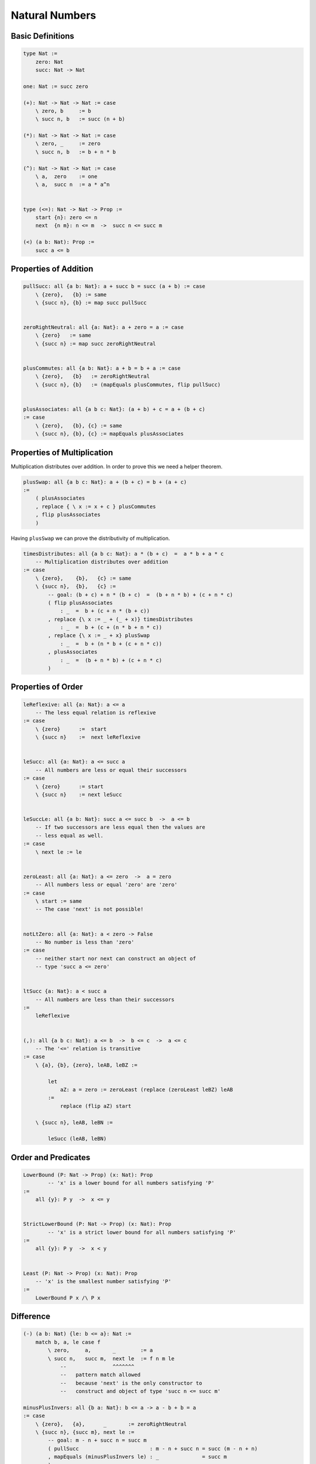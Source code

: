 ********************************************************************************
Natural Numbers
********************************************************************************





Basic Definitions
================================================================================

.. code::

    type Nat :=
        zero: Nat
        succ: Nat -> Nat

    one: Nat := succ zero

    (+): Nat -> Nat -> Nat := case
        \ zero, b     := b
        \ succ n, b   := succ (n + b)

    (*): Nat -> Nat -> Nat := case
        \ zero, _     := zero
        \ succ n, b   := b + n * b

    (^): Nat -> Nat -> Nat := case
        \ a,  zero    := one
        \ a,  succ n  := a * a^n


    type (<=): Nat -> Nat -> Prop :=
        start {n}: zero <= n
        next  {n m}: n <= m  ->  succ n <= succ m

    (<) (a b: Nat): Prop :=
        succ a <= b





Properties of Addition
================================================================================


.. code::

    pullSucc: all {a b: Nat}: a + succ b = succ (a + b) := case
        \ {zero},   {b} := same
        \ {succ n}, {b} := map succ pullSucc


    zeroRightNeutral: all {a: Nat}: a + zero = a := case
        \ {zero}   := same
        \ {succ n} := map succ zeroRightNeutral


    plusCommutes: all {a b: Nat}: a + b = b + a := case
        \ {zero},   {b}   := zeroRightNeutral
        \ {succ n}, {b}   := (mapEquals plusCommutes, flip pullSucc)


    plusAssociates: all {a b c: Nat}: (a + b) + c = a + (b + c)
    := case
        \ {zero},   {b}, {c} := same
        \ {succ n}, {b}, {c} := mapEquals plusAssociates





Properties of Multiplication
================================================================================

Multiplication distributes over addition. In order to prove this we need a
helper theorem.


.. code::

    plusSwap: all {a b c: Nat}: a + (b + c) = b + (a + c)
    :=
        ( plusAssociates
        , replace { \ x := x + c } plusCommutes
        , flip plusAssociates
        )


Having ``plusSwap`` we can prove the distributivity of multiplication.

.. code::

    timesDistributes: all {a b c: Nat}: a * (b + c)  =  a * b + a * c
        -- Multiplication distributes over addition
    := case
        \ {zero},    {b},   {c} := same
        \ {succ n},  {b},   {c} :=
            -- goal: (b + c) + n * (b + c)  =  (b + n * b) + (c + n * c)
            ( flip plusAssociates
                : _  =  b + (c + n * (b + c))
            , replace {\ x := _ + (_ + x)} timesDistributes
                : _  =  b + (c + (n * b + n * c))
            , replace {\ x := _ + x} plusSwap
                : _  =  b + (n * b + (c + n * c))
            , plusAssociates
                : _  =  (b + n * b) + (c + n * c)
            )



Properties of Order
================================================================================

.. code::

    leReflexive: all {a: Nat}: a <= a
        -- The less equal relation is reflexive
    := case
        \ {zero}      :=  start
        \ {succ n}    :=  next leReflexive


    leSucc: all {a: Nat}: a <= succ a
        -- All numbers are less or equal their successors
    := case
        \ {zero}      := start
        \ {succ n}    := next leSucc


    leSuccLe: all {a b: Nat}: succ a <= succ b  ->  a <= b
        -- If two successors are less equal then the values are
        -- less equal as well.
    := case
        \ next le := le


    zeroLeast: all {a: Nat}: a <= zero  ->  a = zero
        -- All numbers less or equal 'zero' are 'zero'
    := case
        \ start := same
        -- The case 'next' is not possible!


    notLtZero: all {a: Nat}: a < zero -> False
        -- No number is less than 'zero'
    := case
        -- neither start nor next can construct an object of
        -- type 'succ a <= zero'


    ltSucc {a: Nat}: a < succ a
        -- All numbers are less than their successors
    :=
        leReflexive


    (,): all {a b c: Nat}: a <= b  ->  b <= c  ->  a <= c
        -- The '<=' relation is transitive
    := case
        \ {a}, {b}, {zero}, leAB, leBZ :=

            let
                aZ: a = zero := zeroLeast (replace (zeroLeast leBZ) leAB
            :=
                replace (flip aZ) start

        \ {succ n}, leAB, leBN :=

            leSucc (leAB, leBN)







Order and Predicates
================================================================================


.. code::

    LowerBound (P: Nat -> Prop) (x: Nat): Prop
            -- 'x' is a lower bound for all numbers satisfying 'P'
    :=
        all {y}: P y  ->  x <= y


    StrictLowerBound (P: Nat -> Prop) (x: Nat): Prop
            -- 'x' is a strict lower bound for all numbers satisfying 'P'
    :=
        all {y}: P y  ->  x < y


    Least (P: Nat -> Prop) (x: Nat): Prop
        -- 'x' is the smallest number satisfying 'P'
    :=
        LowerBound P x /\ P x







Difference
================================================================================


.. code::

    (-) (a b: Nat) {le: b <= a}: Nat :=
        match b, a, le case f
            \ zero,     a,       _        := a
            \ succ n,   succ m,  next le  := f n m le
                --               ^^^^^^^
                --   pattern match allowed
                --   because 'next' is the only constructor to
                --   construct and object of type 'succ n <= succ m'

    minusPlusInvers: all {b a: Nat}: b <= a -> a - b + b = a
    := case
        \ {zero},   {a},      _       := zeroRightNeutral
        \ {succ n}, {succ m}, next le :=
            -- goal: m - n + succ n = succ m
            ( pullSucc                       : m - n + succ n = succ (m - n + n)
            , mapEquals (minusPlusInvers le) : _              = succ m
            )
